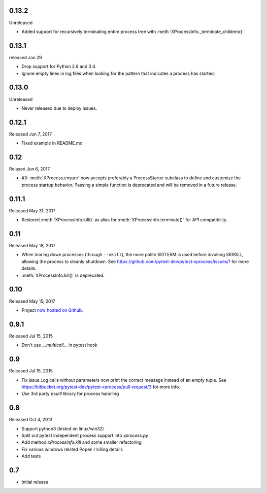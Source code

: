 0.13.2
------
Unreleased

- Added support for recursively terminating entire process tree with
  :meth:`XProcessInfo._terminate_children()`

0.13.1
------
released Jan 29

- Drop support for Python 2.6 and 3.4.

- Ignore empty lines in log files when looking for the pattern that indicates
  a process has started.

0.13.0
------
Unreleased

- Never released due to deploy issues.

0.12.1
------
Released Jun 7, 2017

- Fixed example in README.md

0.12
----
Relased Jun 6, 2017

- #3: :meth:`XProcess.ensure` now accepts preferably a ProcessStarter
  subclass to define and customize the process startup behavior. Passing a
  simple function is deprecated and will be removed in a future release.

0.11.1
------
Released May 31, 2017

- Restored :meth:`XProcessInfo.kill()` as alias for
  :meth:`XProcessInfo.terminate()` for API compatibility.

0.11
----
Released May 18, 2017

- When tearing down processes (through ``--xkill``), the
  more polite SIGTERM is used before invoking SIGKILL,
  allowing the process to cleanly shutdown. See
  https://github.com/pytest-dev/pytest-xprocess/issues/1
  for more details.

- :meth:`XProcessInfo.kill()` is deprecated.

0.10
----
Released May 15, 2017

- Project `now hosted on Github
  <https://github.com/pytest-dev/pytest-xprocess/>`_.

0.9.1
-----
Released Jul 15, 2015

- Don't use `__multicall__` in pytest hook

0.9
---
Released Jul 15, 2015

- Fix issue Log calls without parameters now print the correct message
  instead of an empty tuple. See
  https://bitbucket.org/pytest-dev/pytest-xprocess/pull-request/3 for more
  info.

- Use 3rd party `psutil` library for process handling

0.8
---
Released Oct 4, 2013

- Support python3 (tested on linux/win32)

- Split out pytest independent process support into `xprocess.py`

- Add method:`xProcessInfo.kill` and some smaller refactoring

- Fix various windows related Popen / killing details

- Add tests

0.7
---

- Initial release
